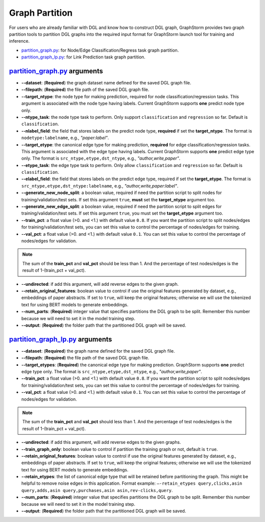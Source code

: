 .. _configurations-partition:

Graph Partition
============================

For users who are already familiar with DGL and know how to construct DGL graph, GraphStorm provides two graph partition tools to partition DGL graphs into the required input format for GraphStorm launch tool for training and inference.

* `partition_graph.py <https://github.com/awslabs/graphstorm/blob/main/tools/partition_graph.py>`_: for Node/Edge Classification/Regress task graph partition.
* `partition_graph_lp.py <https://github.com/awslabs/graphstorm/blob/main/tools/partition_graph_lp.py>`_: for Link Prediction task graph partition.

`partition_graph.py <https://github.com/awslabs/graphstorm/blob/main/tools/partition_graph.py>`_ arguments
---------------------------------------------------------------------------------------------------------------

- **--dataset**: (**Required**) the graph dataset name defined for the saved DGL graph file.
- **--filepath**: (**Required**) the file path of the saved DGL graph file.
- **--target_ntype**: the node type for making prediction, required for node classification/regression tasks. This argument is associated with the node type having labels. Current GraphStorm supports **one** predict node type only.
- **--ntype_task**: the node type task to perform. Only support ``classification`` and ``regression`` so far. Default is ``classification``.
- **--nlabel_field**: the field that stores labels on the predict node type, **required** if set the **target_ntype**. The format is ``nodetype:labelname``, e.g., `"paper:label"`.
- **--target_etype**: the canonical edge type for making prediction, **required** for edge classification/regression tasks. This argument is associated with the edge type having labels. Current GraphStorm supports **one** predict edge type only. The format is ``src_ntype,etype,dst_ntype``, e.g., `"author,write,paper"`.
- **--etype_task**: the edge type task to perform. Only allow ``classification`` and ``regression`` so far. Default is ``classification``.
- **--elabel_field**: the field that stores labels on the predict edge type, required if set the **target_etype**. The format is ``src_ntype,etype,dst_ntype:labelname``, e.g., `"author,write,paper:label"`.
- **--generate_new_node_split**: a boolean value, required if need the partition script to split nodes for training/validation/test sets. If set this argument ``true``, **must** set the **target_ntype** argument too.
- **--generate_new_edge_split**: a boolean value, required if need the partition script to split edges for training/validation/test sets. If set this argument ``true``, you must set the **target_etype** argument too.
- **--train_pct**: a float value (\>0. and \<1.) with default value ``0.8``. If you want the partition script to split nodes/edges for training/validation/test sets, you can set this value to control the percentage of nodes/edges for training.
- **--val_pct**: a float value (\>0. and \<1.) with default value ``0.1``. You can set this value to control the percentage of nodes/edges for validation. 

.. Note::
    The sum of the **train_pct** and **val_pct** should be less than 1. And the percentage of test nodes/edges is the result of 1-(train_pct + val_pct).

- **--undirected**: if add this argument, will add reverse edges to the given graph.
- **--retain_original_features**: boolean value to control if use the original features generated by dataset, e.g., embeddings of paper abstracts. If set to ``true``, will keep the original features; otherwise we will use the tokenized text for using BERT models to generate embeddings.
- **--num_parts**: (**Required**) integer value that specifies partitions the DGL graph to be split. Remember this number because we will need to set it in the model training step.
- **--output**: (**Required**) the folder path that the partitioned DGL graph will be saved.

`partition_graph_lp.py <https://github.com/awslabs/graphstorm/blob/main/tools/partition_graph_lp.py>`_ arguments
------------------------------------------------------------------------------------------------------------------------------------
- **--dataset**: (**Required**) the graph name defined for the saved DGL graph file.
- **--filepath**: (**Required**) the file path of the saved DGL graph file.
- **--target_etypes**: (**Required**) the canonical edge type for making prediction.  GraphStorm supports **one** predict edge type only. The format is ``src_ntype,etype,dst_ntype``, e.g., `"author,write,paper"`.
- **--train_pct**: a float value (\>0. and \<1.) with default value ``0.8``. If you want the partition script to split nodes/edges for training/validation/test sets, you can set this value to control the percentage of nodes/edges for training.
- **--val_pct**: a float value (\>0. and \<1.) with default value ``0.1``. You can set this value to control the percentage of nodes/edges for validation. 

.. Note:: 
    The sum of the **train_pct** and **val_pct** should less than 1. And the percentage of test nodes/edges is the result of 1-(train_pct + val_pct).

- **--undirected**: if add this argument, will add reverse edges to the given graphs.
- **--train_graph_only**: boolean value to control if partition the training graph or not, default is ``true``.
- **--retain_original_features**: boolean value to control if use the original features generated by dataset, e.g., embeddings of paper abstracts. If set to ``true``, will keep the original features; otherwise we will use the tokenized text for using BERT models to generate embeddings.
- **--retain_etypes**: the list of canonical edge type that will be retained before partitioning the graph. This might be helpful to remove noise edges in this application. Format example: ``—-retain_etypes query,clicks,asin query,adds,asin query,purchases,asin asin,rev-clicks,query``.
- **--num_parts**: (**Required**) integer value that specifies partitions the DGL graph to be split. Remember this number because we will need to set it in the model training step.
- **--output**: (**Required**) the folder path that the partitioned DGL graph will be saved.